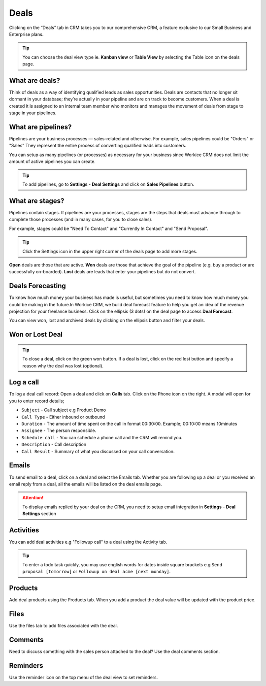 Deals
=======
.. meta::
   :description: Start sending & receiving emails inside CRM to have all your sales communication in one place.
   :keywords: projects,invoices,freelancer,deals,leads,crm,estimates,tickets,subscriptions,tasks,contacts,contracts,creditnotes,freelancer office,codecanyon

Clicking on the “Deals” tab in CRM takes you to our comprehensive CRM, a feature exclusive to our Small Business and Enterprise plans.

.. TIP:: You can choose the deal view type ie. **Kanban view** or **Table View** by selecting the Table icon on the deals page.

What are deals?
"""""""""""""""
Think of deals as a way of identifying qualified leads as sales opportunities. Deals are contacts that no longer sit dormant in your database; they’re actually in your pipeline and are on track to become customers.
When a deal is created it is assigned to an internal team member who monitors and manages the movement of deals from stage to stage in your pipelines.

What are pipelines?
"""""""""""""""""""
Pipelines are your business processes — sales-related and otherwise. For example, sales pipelines could be "Orders" or "Sales" They represent the entire process of converting qualified leads into customers.

You can setup as many pipelines (or processes) as necessary for your business since Workice CRM does not limit the amount of active pipelines you can create.

.. TIP:: To add pipelines, go to **Settings** - **Deal Settings** and click on **Sales Pipelines** button.

What are stages?
""""""""""""""""
Pipelines contain stages. If pipelines are your processes, stages are the steps that deals must advance through to complete those processes (and in many cases, for you to close sales).

For example, stages could be "Need To Contact" and "Currently In Contact" and "Send Proposal".  

.. TIP:: Click the Settings icon in the upper right corner of the deals page to add more stages.

**Open** deals are those that are active. **Won** deals are those that achieve the goal of the pipeline (e.g. buy a product or are successfully on-boarded). **Lost** deals are leads that enter your pipelines but do not convert.

Deals Forecasting
"""""""""""""""""
To know how much money your business has made is useful, but sometimes you need to know how much money you could be making in the future.In Workice CRM, we build deal forecast feature to help you get an idea of the revenue projection for your freelance business.
Click on the ellipsis (3 dots) on the deal page to access **Deal Forecast**.

You can view won, lost and archived deals by clicking on the ellipsis button and filter your deals. 

Won or Lost Deal
""""""""""""""""
.. TIP:: To close a deal, click on the green won button. If a deal is lost, click on the red lost button and specify a reason why the deal was lost (optional).

Log a call
""""""""""
To log a deal call record:
Open a deal and click on **Calls** tab.  
Click on the Phone icon on the right. A modal will open for you to enter record details;

- ``Subject`` - Call subject e.g Product Demo  
- ``Call Type`` - Either inbound or outbound  
- ``Duration`` - The amount of time spent on the call in format 00:30:00. Example; 00:10:00 means 10minutes  
- ``Assignee`` - The person responsible.  
- ``Schedule call`` - You can schedule a phone call and the CRM will remind you.  
- ``Description`` - Call description  
- ``Call Result`` - Summary of what you discussed on your call conversation.  

Emails
""""""
To send email to a deal, click on a deal and select the Emails tab.
Whether you are following up a deal or you received an email reply from a deal, all the emails will be listed on the deal emails page. 

.. ATTENTION:: To display emails replied by your deal on the CRM, you need to setup email integration in **Settings** - **Deal Settings** section

Activities
"""""""""""
You can add deal activities e.g "Followup call" to a deal using the Activity tab.

.. TIP:: To enter a todo task quickly, you may use english words for dates inside square brackets e.g ``Send proposal [tomorrow]`` or ``Followup on deal acme [next monday]``.

Products
""""""""
Add deal products using the Products tab. When you add a product the deal value will be updated with the product price.

Files
"""""
Use the files tab to add files associated with the deal.

Comments
""""""""
Need to discuss something with the sales person attached to the deal? Use the deal comments section.

Reminders
"""""""""
Use the reminder icon on the top menu of the deal view to set reminders.

